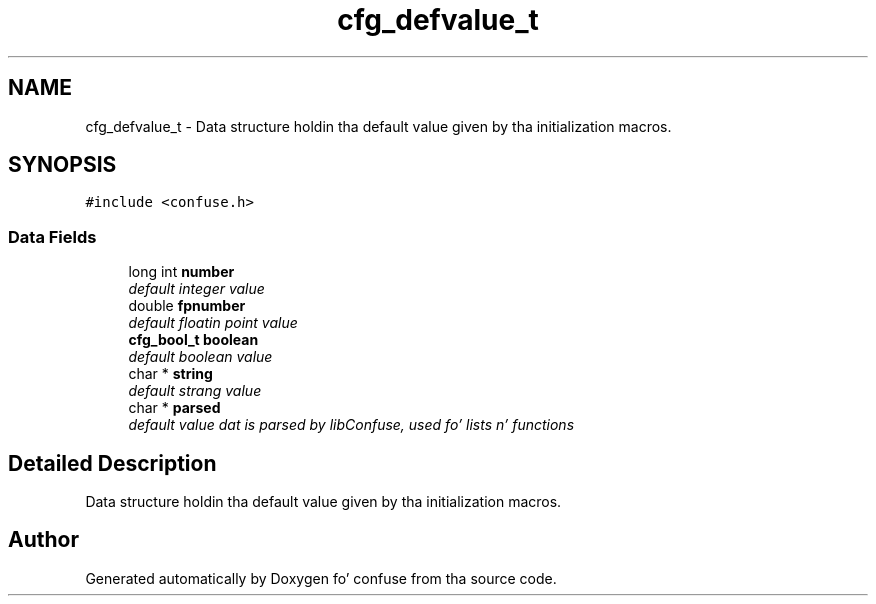 .TH "cfg_defvalue_t" 3 "21 Feb 2010" "Version 2.7" "confuse" \" -*- nroff -*-
.ad l
.nh
.SH NAME
cfg_defvalue_t \- Data structure holdin tha default value given by tha initialization macros.  

.PP
.SH SYNOPSIS
.br
.PP
\fC#include <confuse.h>\fP
.PP
.SS "Data Fields"

.in +1c
.ti -1c
.RI "long int \fBnumber\fP"
.br
.RI "\fIdefault integer value \fP"
.ti -1c
.RI "double \fBfpnumber\fP"
.br
.RI "\fIdefault floatin point value \fP"
.ti -1c
.RI "\fBcfg_bool_t\fP \fBboolean\fP"
.br
.RI "\fIdefault boolean value \fP"
.ti -1c
.RI "char * \fBstring\fP"
.br
.RI "\fIdefault strang value \fP"
.ti -1c
.RI "char * \fBparsed\fP"
.br
.RI "\fIdefault value dat is parsed by libConfuse, used fo' lists n' functions \fP"
.in -1c
.SH "Detailed Description"
.PP 
Data structure holdin tha default value given by tha initialization macros. 

.SH "Author"
.PP 
Generated automatically by Doxygen fo' confuse from tha source code.
